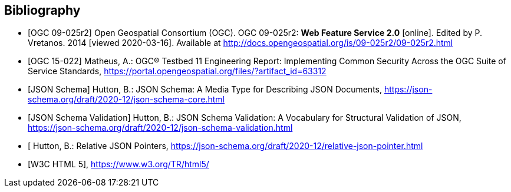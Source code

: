 
[bibliography]
== Bibliography

* [[[WFS20,OGC 09-025r2]]] Open Geospatial Consortium (OGC). OGC 09-025r2: **Web Feature Service 2.0** [online]. Edited by P. Vretanos. 2014 [viewed 2020-03-16]. Available at http://docs.opengeospatial.org/is/09-025r2/09-025r2.html

* [[[ogc15-022,OGC 15-022]]] Matheus, A.: OGC® Testbed 11 Engineering Report: Implementing Common Security Across the OGC Suite of Service Standards, https://portal.opengeospatial.org/files/?artifact_id=63312

* [[[jsonschema-core,JSON Schema]]] Hutton, B.: JSON Schema: A Media Type for Describing JSON Documents, https://json-schema.org/draft/2020-12/json-schema-core.html

* [[[jsonschema-validation,JSON Schema Validation]]] Hutton, B.: JSON Schema Validation: A Vocabulary for Structural Validation of JSON, https://json-schema.org/draft/2020-12/json-schema-validation.html

* [[[jsonschema-pointers,Relative JSON Pointers]] Hutton, B.: Relative JSON Pointers, https://json-schema.org/draft/2020-12/relative-json-pointer.html

* [[[w3c-html5,W3C HTML 5]]], https://www.w3.org/TR/html5/
